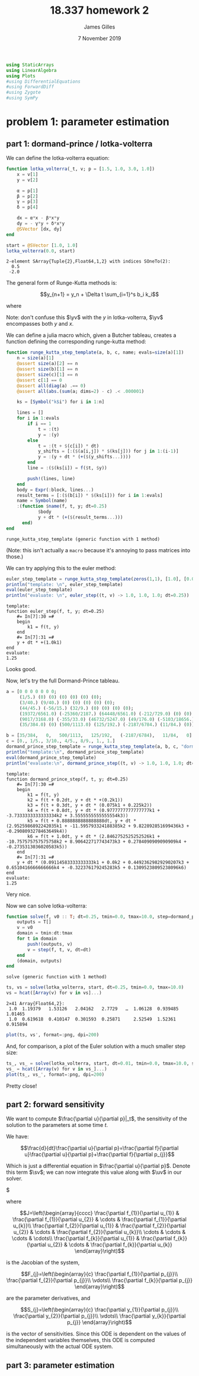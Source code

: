 #+TITLE: 18.337 homework 2
#+AUTHOR: James Gilles
#+EMAIL: jhgilles@mit.edu
#+DATE: 7 November 2019
#+OPTIONS: tex:t latex:t
#+STARTUP: latexpreview

#+LATEX_CLASS: tufte-handout
#+LATEX_HEADER: \usepackage{ifluatex, ifxetex}
#+LATEX_HEADER: %Next block avoids bug, from http://tex.stackexchange.com/a/200725/1913
#+LATEX_HEADER: \ifx\ifxetex\ifluatex\else
#+LATEX_HEADER:   \newcommand{\textls}[2][5]{%
#+LATEX_HEADER:     \begingroup\addfontfeatures{LetterSpace=#1}#2\endgroup
#+LATEX_HEADER:   }
#+LATEX_HEADER:   \renewcommand{\allcapsspacing}[1]{\textls[15]{#1}}
#+LATEX_HEADER:   \renewcommand{\smallcapsspacing}[1]{\textls[10]{#1}}
#+LATEX_HEADER:   \renewcommand{\allcaps}[1]{\textls[15]{\MakeTextUppercase{#1}}}
#+LATEX_HEADER:   \renewcommand{\smallcaps}[1]{\smallcapsspacing{\scshape\MakeTextLowercase{#1}}}
#+LATEX_HEADER:   \renewcommand{\textsc}[1]{\smallcapsspacing{\textsmallcaps{#1}}}
#+LATEX_HEADER:   % shove everything else in here so we don't mess with emacs latexpreview, which doesn't use lualatex
#+LATEX_HEADER:   \usepackage{fontspec}
#+LATEX_HEADER:   \setmainfont{ETBookOT}
#+LATEX_HEADER:   \setmonofont[Scale=0.8]{Fantasque Sans Mono}
#+LATEX_HEADER:   \renewcommand{\contentsname}{Contents}
#+LATEX_HEADER:   \titleformat{\chapter}%
#+LATEX_HEADER:     [display]% shape
#+LATEX_HEADER:     {\relax\ifthenelse{\NOT\boolean{@tufte@symmetric}}{\begin{fullwidth}}{}}% format applied to label+text
#+LATEX_HEADER:     {\huge\thechapter}% label
#+LATEX_HEADER:     {0pt}% horizontal separation between label and title body
#+LATEX_HEADER:     {\huge\rmfamily}% before the title body
#+LATEX_HEADER:     [\ifthenelse{\NOT\boolean{@tufte@symmetric}}{\end{fullwidth}}{}]% after the title body
#+LATEX_HEADER:   \titleformat{\section}%
#+LATEX_HEADER:     [hang]% shape
#+LATEX_HEADER:     {\normalfont\Large}% format applied to label+text
#+LATEX_HEADER:     {\thesection}% label
#+LATEX_HEADER:     {1em}% horizontal separation between label and title body
#+LATEX_HEADER:     {}% before the title body
#+LATEX_HEADER:     []% after the title body
#+LATEX_HEADER:   \titleformat{\subsection}%
#+LATEX_HEADER:     [hang]% shape
#+LATEX_HEADER:     {\normalfont\large\itshape}% format applied to label+text
#+LATEX_HEADER:     {\thesubsection}% label
#+LATEX_HEADER:     {1em}% horizontal separation between label and title body
#+LATEX_HEADER:     {}% before the title body
#+LATEX_HEADER:     []% after the title body
#+LATEX_HEADER:   \renewcommand{\maketitle}{%
#+LATEX_HEADER:     \begingroup
#+LATEX_HEADER:       \setlength{\parindent}{0pt}%
#+LATEX_HEADER:       \setlength{\parskip}{4pt}%
#+LATEX_HEADER:       \LARGE\scshape\plaintitle\par
#+LATEX_HEADER:       \Large\itshape\plainauthor\par
#+LATEX_HEADER:       \Large\itshape\thedate\par
#+LATEX_HEADER:     \endgroup
#+LATEX_HEADER:     %\thispagestyle{plain}% suppress the running head
#+LATEX_HEADER:     %\tuftebreak
#+LATEX_HEADER:     %\@afterindentfalse\@afterheading% suppress indentation of the next paragraph
#+LATEX_HEADER:   }
#+LATEX_HEADER:   \usepackage{graphicx}
#+LATEX_HEADER: \fi

#+LATEX_HEADER: \newcommand{\xv}[0]{\mathbf{x}}
#+LATEX_HEADER: \newcommand{\yv}[0]{\mathbf{y}}
#+LATEX_HEADER: \newcommand{\zv}[0]{\mathbf{z}}
#+LATEX_HEADER: \newcommand{\fv}[0]{\mathbf{f}}
#+LATEX_HEADER: \newcommand{\J}[0]{\mathbf{J}}
#+LATEX_HEADER: \newcommand{\gv}[0]{\mathbf{g}}
#+LATEX_HEADER: \newcommand{\hv}[0]{\mathbf{h}}
#+LATEX_HEADER: \newcommand{\sv}[0]{\mathbf{s}}
#+LATEX_HEADER: \newcommand{\uv}[0]{\mathbf{u}}
#+LATEX_HEADER: \newcommand{\hxo}[0]{\mathbf{h}_0}

#+LATEX_HEADER: \usepackage{mathtools}
#+LATEX_HEADER:
#+LATEX_HEADER: \DeclarePairedDelimiter\abs{\lvert}{\rvert}%
#+LATEX_HEADER: \DeclarePairedDelimiter\norm{\lVert}{\rVert}%
#+LATEX_HEADER:
#+LATEX_HEADER: % Swap the definition of \abs* and \norm*, so that \abs
#+LATEX_HEADER: % and \norm resizes the size of the brackets, and the
#+LATEX_HEADER: % starred version does not.
#+LATEX_HEADER: \makeatletter
#+LATEX_HEADER: \let\oldabs\abs
#+LATEX_HEADER: \def\abs{\@ifstar{\oldabs}{\oldabs*}}
#+LATEX_HEADER: %
#+LATEX_HEADER: \let\oldnorm\norm
#+LATEX_HEADER: \def\norm{\@ifstar{\oldnorm}{\oldnorm*}}
#+LATEX_HEADER: \makeatother

#+LATEX_HEADER: \newcommand*{\approxident}{%
#+LATEX_HEADER: \mathrel{\vcenter{\offinterlineskip
#+LATEX_HEADER: \hbox{$\sim$}\vskip-.35ex\hbox{$\sim$}\vskip}}}

#+BEGIN_SRC julia :session jl :async yes :exports both
using StaticArrays
using LinearAlgebra
using Plots
#using DifferentialEquations
#using ForwardDiff
#using Zygote
#using SymPy
#+END_SRC

#+RESULTS:

* problem 1: parameter estimation
** part 1: dormand-prince / lotka-volterra
We can define the lotka-volterra equation:

#+BEGIN_SRC julia :session jl :async yes :exports both
function lotka_volterra(_t, v; p = [1.5, 1.0, 3.0, 1.0])
    x = v[1]
    y = v[2]

    α = p[1]
    β = p[2]
    γ = p[3]
    δ = p[4]

    dx = α*x - β*x*y
    dy = - γ*y + δ*x*y
    @SVector [dx, dy]
end

start = @SVector [1.0, 1.0]
lotka_volterra(0.0, start)
#+END_SRC

#+RESULTS:
: 2-element SArray{Tuple{2},Float64,1,2} with indices SOneTo(2):
:   0.5
:  -2.0

The general form of Runge-Kutta methods is:

$$y_{n+1} = y_n + \Delta t \sum_{i=1}^s b_i k_i$$

where

\begin{align*}
 k_1 & = f(t_n, y_n), \\
 k_2 & = f(t_n+c_2\Delta t, y_n+\Delta t(a_{21}k_1)), \\
 k_3 & = f(t_n+c_3\Delta t, y_n+\Delta t(a_{31}k_1+a_{32}k_2)), \\
     & \ \ \vdots \\
 k_s & = f(t_n+c_s\Delta t, y_n+\Delta t(a_{s1}k_1+a_{s2}k_2+\cdots+a_{s,s-1}k_{s-1})).
\end{align*}

Note: don't confuse this $\yv$ with the $y$ in lotka-volterra, $\yv$ encompasses both $y$ and $x$.

We can define a julia macro which, given a Butcher tableau, creates a function defining the corresponding runge-kutta method:

#+BEGIN_SRC julia :session jl :async yes :exports both
function runge_kutta_step_template(a, b, c, name; evals=size(a)[1])
    n = size(a)[1]
    @assert size(a)[2] == n
    @assert size(b)[1] == n
    @assert size(c)[1] == n
    @assert c[1] == 0
    @assert all(diag(a) .== 0)
    @assert all(abs.(sum(a; dims=2) - c) .< .000001)

    ks = [Symbol("k$i") for i in 1:n]

    lines = []
    for i in 1:evals
        if i == 1
            t = :(t)
            y = :(y)
        else
            t = :(t + $(c[i]) * dt)
            y_shifts = [:($(a[i,j]) * $(ks[j])) for j in 1:(i-1)]
            y = :(y + dt * (+($(y_shifts...))))
        end
        line = :($(ks[i]) = f($t, $y))

        push!(lines, line)
    end
    body = Expr(:block, lines...)
    result_terms = [:($(b[i]) * $(ks[i])) for i in 1:evals]
    name = Symbol(name)
    :(function $name(f, t, y; dt=0.25)
            $body
            y + dt * (+($(result_terms...)))
      end)
end
#+END_SRC

#+RESULTS:
: runge_kutta_step_template (generic function with 1 method)

(Note: this isn't actually a ~macro~ because it's annoying to pass
matrices into those.)

We can try applying this to the euler method:

#+BEGIN_SRC julia :session jl :async yes :exports both
euler_step_template = runge_kutta_step_template(zeros(1,1), [1.0], [0.0], "euler_step")
println("template: \n", euler_step_template)
eval(euler_step_template)
println("evaluate: \n", euler_step((t, v) -> 1.0, 1.0, 1.0; dt=0.25))
#+END_SRC

#+RESULTS:
#+begin_example
template:
function euler_step(f, t, y; dt=0.25)
    #= In[7]:30 =#
    begin
        k1 = f(t, y)
    end
    #= In[7]:31 =#
    y + dt * +(1.0k1)
end
evaluate:
1.25
#+end_example

Looks good.

Now, let's try the full Dormand-Prince tableau.

#+BEGIN_SRC julia :session jl :async yes :exports both
a = [0 0 0 0 0 0 0;
     (1/5.) (0) (0) (0) (0) (0) (0);
     (3/40.) (9/40.) (0) (0) (0) (0) (0);
     (44/45.) (-56/15.) (32/9.) (0) (0) (0) (0);
     (19372/6561.0) (-25360/2187.) (64448/6561.0) (-212/729.0) (0) (0) (0);
     (9017/3168.0) (-355/33.0) (46732/5247.0) (49/176.0) (-5103/18656.) (0) (0);
     (35/384.0) (0) (500/1113.0) (125/192.) (-2187/6784.) (11/84.) (0)]

b = [35/384,   0,   500/1113,   125/192,   (-2187/6784),   11/84,   0]
c = [0., 1/5., 3/10., 4/5., 8/9., 1., 1.]
dormand_prince_step_template = runge_kutta_step_template(a, b, c, "dormand_prince_step", evals=6)
println("template:\n", dormand_prince_step_template)
eval(dormand_prince_step_template)
println("evaluate:\n", dormand_prince_step((t, v) -> 1.0, 1.0, 1.0; dt=0.25))
#+END_SRC

#+RESULTS:
#+begin_example
template:
function dormand_prince_step(f, t, y; dt=0.25)
    #= In[7]:30 =#
    begin
        k1 = f(t, y)
        k2 = f(t + 0.2dt, y + dt * +(0.2k1))
        k3 = f(t + 0.3dt, y + dt * (0.075k1 + 0.225k2))
        k4 = f(t + 0.8dt, y + dt * (0.9777777777777777k1 + -3.7333333333333334k2 + 3.5555555555555554k3))
        k5 = f(t + 0.8888888888888888dt, y + dt * (2.9525986892242035k1 + -11.595793324188385k2 + 9.822892851699436k3 + -0.2908093278463649k4))
        k6 = f(t + 1.0dt, y + dt * (2.8462752525252526k1 + -10.757575757575758k2 + 8.906422717743473k3 + 0.2784090909090909k4 + -0.2735313036020583k5))
    end
    #= In[7]:31 =#
    y + dt * (0.09114583333333333k1 + 0.0k2 + 0.44923629829290207k3 + 0.6510416666666666k4 + -0.322376179245283k5 + 0.13095238095238096k6)
end
evaluate:
1.25
#+end_example

Very nice.

Now we can solve lotka-volterra:

#+BEGIN_SRC julia :session jl :async yes :exports both
function solve(f, v0 :: T; dt=0.25, tmin=0.0, tmax=10.0, step=dormand_prince_step) where {T}
    outputs = T[]
    v = v0
    domain = tmin:dt:tmax
    for t in domain
        push!(outputs, v)
        v = step(f, t, v, dt=dt)
    end
    (domain, outputs)
end
#+END_SRC

#+RESULTS:
: solve (generic function with 1 method)

#+BEGIN_SRC julia :session jl :async yes :exports both
ts, vs = solve(lotka_volterra, start, dt=0.25, tmin=0.0, tmax=10.0)
vs = hcat([Array(v) for v in vs]...)
#+END_SRC

#+RESULTS:
: 2×41 Array{Float64,2}:
:  1.0  1.19379   1.53126   2.04162   2.7729   …  1.06128  0.939485  1.01465
:  1.0  0.619618  0.410147  0.301593  0.25871     2.52549  1.52361   0.915894

#+BEGIN_SRC julia :session jl :async yes :exports both
plot(ts, vs', format=:png, dpi=200)
#+END_SRC

#+RESULTS:
[[file:./.ob-jupyter/87d2434b7dea3d055c255962f865efbcaf0ef599.png]]


And, for comparison, a plot of the Euler solution with a much smaller step
size:
#+BEGIN_SRC julia :session jl :async yes :exports both
ts_, vs_ = solve(lotka_volterra, start, dt=0.01, tmin=0.0, tmax=10.0, step=euler_step)
vs_ = hcat([Array(v) for v in vs_]...)
plot(ts_, vs_', format=:png, dpi=200)
#+END_SRC

#+RESULTS:
[[file:./.ob-jupyter/ad38c6f18c01826cf2bf546e9a90ef6747bddddb.png]]

Pretty close!

** part 2: forward sensitivity

   We want to compute $\frac{\partial u}{\partial p}|_t$, the sensitivity of the solution to the parameters at some time $t$.

   We have:

   $$\frac{d}{dt}\frac{\partial u}{\partial p}=\frac{\partial f}{\partial u}\frac{\partial u}{\partial p}+\frac{\partial f}{\partial p_{j}}$$

   Which is just a differential equation in $\frac{\partial u}{\partial p}$. Denote this term $\sv$; we can now integrate this value along with
   $\uv$ in our solver.

   $



where

$$J=\left(\begin{array}{cccc}
\frac{\partial f_{1}}{\partial u_{1}} & \frac{\partial f_{1}}{\partial u_{2}} & \cdots & \frac{\partial f_{1}}{\partial u_{k}}\\
\frac{\partial f_{2}}{\partial u_{1}} & \frac{\partial f_{2}}{\partial u_{2}} & \cdots & \frac{\partial f_{2}}{\partial u_{k}}\\
\cdots & \cdots & \cdots & \cdots\\
\frac{\partial f_{k}}{\partial u_{1}} & \frac{\partial f_{k}}{\partial u_{2}} & \cdots & \frac{\partial f_{k}}{\partial u_{k}}
\end{array}\right)$$

is the Jacobian of the system,

$$F_{j}=\left(\begin{array}{c}
\frac{\partial f_{1}}{\partial p_{j}}\\
\frac{\partial f_{2}}{\partial p_{j}}\\
\vdots\\
\frac{\partial f_{k}}{\partial p_{j}}
\end{array}\right)$$

are the parameter derivatives, and

$$S_{j}=\left(\begin{array}{c}
\frac{\partial y_{1}}{\partial p_{j}}\\
\frac{\partial y_{2}}{\partial p_{j}}\\
\vdots\\
\frac{\partial y_{k}}{\partial p_{j}}
\end{array}\right)$$

is the vector of sensitivities. Since this ODE is dependent on the values of the
independent variables themselves, this ODE is computed simultaneously with the
actual ODE system.


** part 3: parameter estimation
